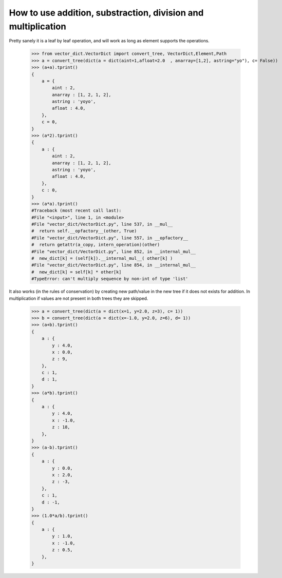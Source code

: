 How to use addition, substraction, division and multiplication
==============================================================


Pretty sanely it is a leaf by leaf operation, and will work as long as element supports the operations.


 >>> from vector_dict.VectorDict import convert_tree, VectorDict,Element,Path
 >>> a = convert_tree(dict(a = dict(aint=1,afloat=2.0  , anarray=[1,2], astring="yo"), c= False))
 >>> (a+a).tprint()
 {
     a = {
         aint : 2,
         anarray : [1, 2, 1, 2],
         astring : 'yoyo',
         afloat : 4.0,
     },
     c = 0,
 }
 >>> (a*2).tprint()
 {
     a : {
         aint : 2,
         anarray : [1, 2, 1, 2],
         astring : 'yoyo',
         afloat : 4.0,
     },
     c : 0,
 }
 >>> (a*a).tprint()
 #Traceback (most recent call last):
 #File "<input>", line 1, in <module>
 #File "vector_dict/VectorDict.py", line 537, in __mul__
 #  return self.__opfactory__(other, True)
 #File "vector_dict/VectorDict.py", line 557, in __opfactory__
 #  return getattr(a_copy, intern_operation)(other)
 #File "vector_dict/VectorDict.py", line 852, in __internal_mul__
 #  new_dict[k] = (self[k]).__internal_mul__( other[k] )
 #File "vector_dict/VectorDict.py", line 854, in __internal_mul__
 #  new_dict[k] = self[k] * other[k]
 #TypeError: can't multiply sequence by non-int of type 'list'


It also works (in the rules of conservation) by creating new path/value in the new tree if it does not exists for addition. In multiplication if values are not present in both trees they are skipped.

 >>> a = convert_tree(dict(a = dict(x=1, y=2.0, z=3), c= 1))
 >>> b = convert_tree(dict(a = dict(x=-1.0, y=2.0, z=6), d= 1))
 >>> (a+b).tprint()
 {
     a : {
         y : 4.0,
         x : 0.0,
         z : 9,
     },
     c : 1,
     d : 1,
 }
 >>> (a*b).tprint()
 {
     a : {
         y : 4.0,
         x : -1.0,
         z : 18,
     },
 }
 >>> (a-b).tprint()
 {
     a : {
         y : 0.0,
         x : 2.0,
         z : -3,
     },
     c : 1,
     d : -1,
 }
 >>> (1.0*a/b).tprint()
 {
     a : {
         y : 1.0,
         x : -1.0,
         z : 0.5,
     },
 }

         

